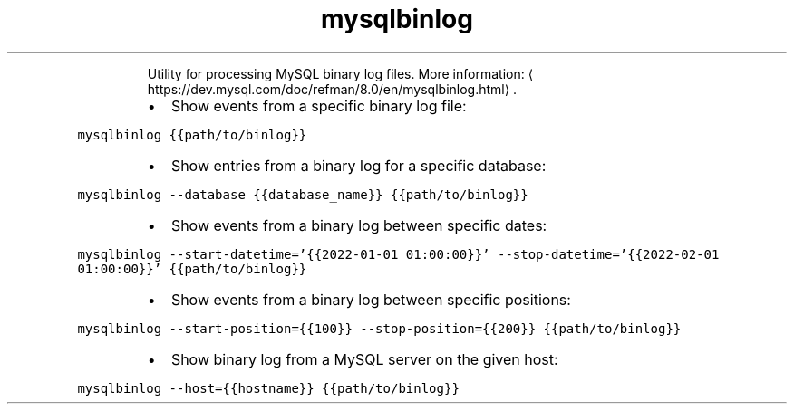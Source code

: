 .TH mysqlbinlog
.PP
.RS
Utility for processing MySQL binary log files.
More information: \[la]https://dev.mysql.com/doc/refman/8.0/en/mysqlbinlog.html\[ra]\&.
.RE
.RS
.IP \(bu 2
Show events from a specific binary log file:
.RE
.PP
\fB\fCmysqlbinlog {{path/to/binlog}}\fR
.RS
.IP \(bu 2
Show entries from a binary log for a specific database:
.RE
.PP
\fB\fCmysqlbinlog \-\-database {{database_name}} {{path/to/binlog}}\fR
.RS
.IP \(bu 2
Show events from a binary log between specific dates:
.RE
.PP
\fB\fCmysqlbinlog \-\-start\-datetime='{{2022\-01\-01 01:00:00}}' \-\-stop\-datetime='{{2022\-02\-01 01:00:00}}' {{path/to/binlog}}\fR
.RS
.IP \(bu 2
Show events from a binary log between specific positions:
.RE
.PP
\fB\fCmysqlbinlog \-\-start\-position={{100}} \-\-stop\-position={{200}} {{path/to/binlog}}\fR
.RS
.IP \(bu 2
Show binary log from a MySQL server on the given host:
.RE
.PP
\fB\fCmysqlbinlog \-\-host={{hostname}} {{path/to/binlog}}\fR
